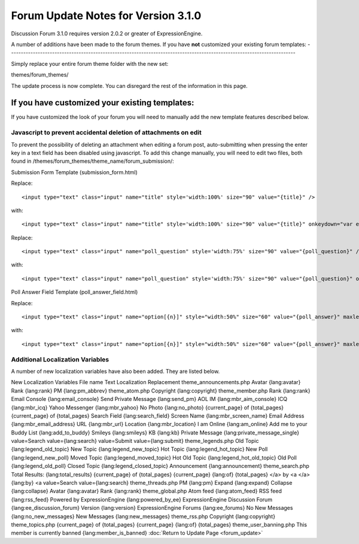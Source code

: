 Forum Update Notes for Version 3.1.0
====================================

Discussion Forum 3.1.0 requires version 2.0.2 or greater of
ExpressionEngine.

A number of additions have been made to the forum themes. If you have
**not** customized your existing forum templates:
-----------------------------------------------------------------------------------------------------------------------

Simply replace your entire forum theme folder with the new set:

themes/forum\_themes/

The update process is now complete. You can disregard the rest of the
information in this page.

If you **have** customized your existing templates:
---------------------------------------------------

If you have customized the look of your forum you will need to manually
add the new template features described below.

Javascript to prevent accidental deletion of attachments on edit
~~~~~~~~~~~~~~~~~~~~~~~~~~~~~~~~~~~~~~~~~~~~~~~~~~~~~~~~~~~~~~~~

To prevent the possibility of deleting an attachment when editing a
forum post, auto-submitting when pressing the enter key in a text field
has been disabled using javascript. To add this change manually, you
will need to edit two files, both found in
/themes/forum\_themes/theme\_name/forum\_submission/:

Submission Form Template (submission\_form.html)

Replace::

	<input type="text" class="input" name="title" style='width:100%' size="90" value="{title}" />

with::

	<input type="text" class="input" name="title" style='width:100%' size="90" value="{title}" onkeydown="var evt = arguments[0] || window.event; return (evt.keyCode != 13);" />

Replace::

	<input type="text" class="input" name="poll_question" style='width:75%' size="90" value="{poll_question}" />

with::

	<input type="text" class="input" name="poll_question" style='width:75%' size="90" value="{poll_question}" onkeydown="var evt = arguments[0] || window.event; return (evt.keyCode != 13);" />

Poll Answer Field Template (poll\_answer\_field.html)

Replace::

	<input type="text" class="input" name="option[{n}]" style="width:50%" size="60" value="{poll_answer}" maxlength="120" />

with::

	<input type="text" class="input" name="option[{n}]" style="width:50%" size="60" value="{poll_answer}" maxlength="120" onkeydown="var evt = arguments[0] || window.event; return (evt.keyCode != 13);" />

Additional Localization Variables
~~~~~~~~~~~~~~~~~~~~~~~~~~~~~~~~~

A number of new localization variables have also been added. They are
listed below.

New Localization Variables
File name
Text
Localization Replacement
theme\_announcements.php
Avatar
{lang:avatar}
Rank
{lang:rank}
PM
{lang:pm\_abbrev}
theme\_atom.php
Copyright
{lang:copyright}
theme\_member.php
Rank
{lang:rank}
Email Console
{lang:email\_console}
Send Private Message
{lang:send\_pm}
AOL IM
{lang:mbr\_aim\_console}
ICQ
{lang:mbr\_icq}
Yahoo Messenger
{lang:mbr\_yahoo}
No Photo
{lang:no\_photo}
{current\_page} of {total\_pages}
{current\_page} of {total\_pages}
Search Field
{lang:search\_field}
Screen Name
{lang:mbr\_screen\_name}
Email Address
{lang:mbr\_email\_address}
URL
{lang:mbr\_url}
Location
{lang:mbr\_location}
I am Online
{lang:am\_online}
Add me to your Buddy List
{lang:add\_to\_buddy}
Smileys
{lang:smileys}
KB
{lang:kb}
Private Message
{lang:private\_message\_single}
value=Search
value={lang:search}
value=Submit
value={lang:submit}
theme\_legends.php
Old Topic
{lang:legend\_old\_topic}
New Topic
{lang:legend\_new\_topic}
Hot Topic
{lang:legend\_hot\_topic}
New Poll
{lang:legend\_new\_poll}
Moved Topic
{lang:legend\_moved\_topic}
Hot Old Topic
{lang:legend\_hot\_old\_topic}
Old Poll
{lang:legend\_old\_poll}
Closed Topic
{lang:legend\_closed\_topic}
Announcement
{lang:announcement}
theme\_search.php
Total Results:
{lang:total\_results}
{current\_page} of {total\_pages}
{current\_page} {lang:of} {total\_pages}
</a> by <a
</a> {lang:by} <a
value=Search
value={lang:search}
theme\_threads.php
PM
{lang:pm}
Expand
{lang:expand}
Collapse
{lang:collapse}
Avatar
{lang:avatar}
Rank
{lang:rank}
theme\_global.php
Atom feed
{lang:atom\_feed}
RSS feed
{lang:rss\_feed}
Powered by ExpressionEngine
{lang:powered\_by\_ee}
ExpressionEngine Discussion Forum
{lang:ee\_discussion\_forum}
Version
{lang:version}
ExpressionEngine Forums
{lang:ee\_forums}
No New Messages
{lang:no\_new\_messages}
New Messages
{lang:new\_messages}
theme\_rss.php
Copyright
{lang:copyright}
theme\_topics.php
{current\_page} of {total\_pages}
{current\_page} {lang:of} {total\_pages}
theme\_user\_banning.php
This member is currently banned
{lang:member\_is\_banned}
:doc:`Return to Update Page <forum_update>`
